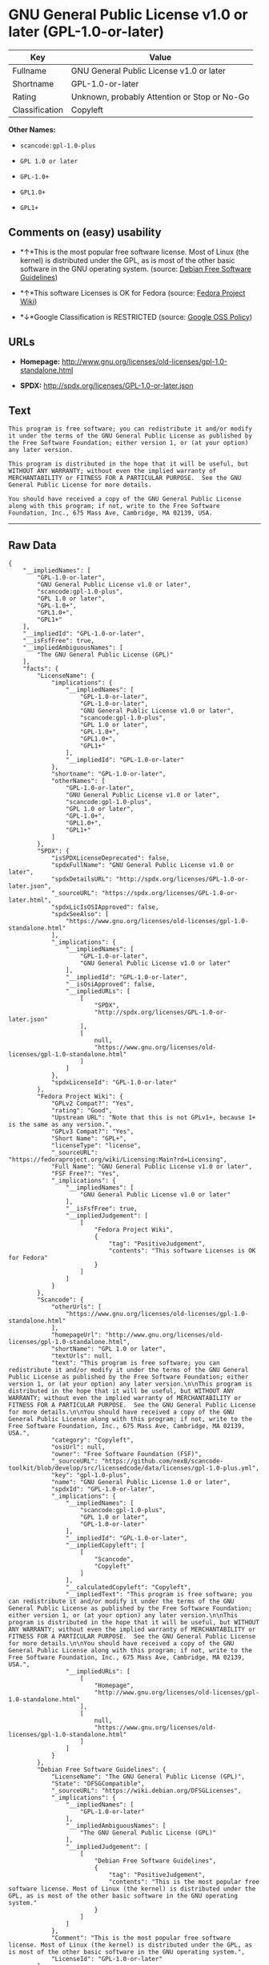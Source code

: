 * GNU General Public License v1.0 or later (GPL-1.0-or-later)

| Key              | Value                                          |
|------------------+------------------------------------------------|
| Fullname         | GNU General Public License v1.0 or later       |
| Shortname        | GPL-1.0-or-later                               |
| Rating           | Unknown, probably Attention or Stop or No-Go   |
| Classification   | Copyleft                                       |

*Other Names:*

- =scancode:gpl-1.0-plus=

- =GPL 1.0 or later=

- =GPL-1.0+=

- =GPL1.0+=

- =GPL1+=

** Comments on (easy) usability

- *↑*This is the most popular free software license. Most of Linux (the
  kernel) is distributed under the GPL, as is most of the other basic
  software in the GNU operating system. (source:
  [[https://wiki.debian.org/DFSGLicenses][Debian Free Software
  Guidelines]])

- *↑*This software Licenses is OK for Fedora (source:
  [[https://fedoraproject.org/wiki/Licensing:Main?rd=Licensing][Fedora
  Project Wiki]])

- *↓*Google Classification is RESTRICTED (source:
  [[https://opensource.google.com/docs/thirdparty/licenses/][Google OSS
  Policy]])

** URLs

- *Homepage:*
  http://www.gnu.org/licenses/old-licenses/gpl-1.0-standalone.html

- *SPDX:* http://spdx.org/licenses/GPL-1.0-or-later.json

** Text

#+BEGIN_EXAMPLE
  This program is free software; you can redistribute it and/or modify it under the terms of the GNU General Public License as published by the Free Software Foundation; either version 1, or (at your option) any later version.

  This program is distributed in the hope that it will be useful, but WITHOUT ANY WARRANTY; without even the implied warranty of MERCHANTABILITY or FITNESS FOR A PARTICULAR PURPOSE.  See the GNU General Public License for more details.

  You should have received a copy of the GNU General Public License along with this program; if not, write to the Free Software Foundation, Inc., 675 Mass Ave, Cambridge, MA 02139, USA.
#+END_EXAMPLE

--------------

** Raw Data

#+BEGIN_EXAMPLE
  {
      "__impliedNames": [
          "GPL-1.0-or-later",
          "GNU General Public License v1.0 or later",
          "scancode:gpl-1.0-plus",
          "GPL 1.0 or later",
          "GPL-1.0+",
          "GPL1.0+",
          "GPL1+"
      ],
      "__impliedId": "GPL-1.0-or-later",
      "__isFsfFree": true,
      "__impliedAmbiguousNames": [
          "The GNU General Public License (GPL)"
      ],
      "facts": {
          "LicenseName": {
              "implications": {
                  "__impliedNames": [
                      "GPL-1.0-or-later",
                      "GPL-1.0-or-later",
                      "GNU General Public License v1.0 or later",
                      "scancode:gpl-1.0-plus",
                      "GPL 1.0 or later",
                      "GPL-1.0+",
                      "GPL1.0+",
                      "GPL1+"
                  ],
                  "__impliedId": "GPL-1.0-or-later"
              },
              "shortname": "GPL-1.0-or-later",
              "otherNames": [
                  "GPL-1.0-or-later",
                  "GNU General Public License v1.0 or later",
                  "scancode:gpl-1.0-plus",
                  "GPL 1.0 or later",
                  "GPL-1.0+",
                  "GPL1.0+",
                  "GPL1+"
              ]
          },
          "SPDX": {
              "isSPDXLicenseDeprecated": false,
              "spdxFullName": "GNU General Public License v1.0 or later",
              "spdxDetailsURL": "http://spdx.org/licenses/GPL-1.0-or-later.json",
              "_sourceURL": "https://spdx.org/licenses/GPL-1.0-or-later.html",
              "spdxLicIsOSIApproved": false,
              "spdxSeeAlso": [
                  "https://www.gnu.org/licenses/old-licenses/gpl-1.0-standalone.html"
              ],
              "_implications": {
                  "__impliedNames": [
                      "GPL-1.0-or-later",
                      "GNU General Public License v1.0 or later"
                  ],
                  "__impliedId": "GPL-1.0-or-later",
                  "__isOsiApproved": false,
                  "__impliedURLs": [
                      [
                          "SPDX",
                          "http://spdx.org/licenses/GPL-1.0-or-later.json"
                      ],
                      [
                          null,
                          "https://www.gnu.org/licenses/old-licenses/gpl-1.0-standalone.html"
                      ]
                  ]
              },
              "spdxLicenseId": "GPL-1.0-or-later"
          },
          "Fedora Project Wiki": {
              "GPLv2 Compat?": "Yes",
              "rating": "Good",
              "Upstream URL": "Note that this is not GPLv1+, because 1+ is the same as any version.",
              "GPLv3 Compat?": "Yes",
              "Short Name": "GPL+",
              "licenseType": "license",
              "_sourceURL": "https://fedoraproject.org/wiki/Licensing:Main?rd=Licensing",
              "Full Name": "GNU General Public License v1.0 or later",
              "FSF Free?": "Yes",
              "_implications": {
                  "__impliedNames": [
                      "GNU General Public License v1.0 or later"
                  ],
                  "__isFsfFree": true,
                  "__impliedJudgement": [
                      [
                          "Fedora Project Wiki",
                          {
                              "tag": "PositiveJudgement",
                              "contents": "This software Licenses is OK for Fedora"
                          }
                      ]
                  ]
              }
          },
          "Scancode": {
              "otherUrls": [
                  "https://www.gnu.org/licenses/old-licenses/gpl-1.0-standalone.html"
              ],
              "homepageUrl": "http://www.gnu.org/licenses/old-licenses/gpl-1.0-standalone.html",
              "shortName": "GPL 1.0 or later",
              "textUrls": null,
              "text": "This program is free software; you can redistribute it and/or modify it under the terms of the GNU General Public License as published by the Free Software Foundation; either version 1, or (at your option) any later version.\n\nThis program is distributed in the hope that it will be useful, but WITHOUT ANY WARRANTY; without even the implied warranty of MERCHANTABILITY or FITNESS FOR A PARTICULAR PURPOSE.  See the GNU General Public License for more details.\n\nYou should have received a copy of the GNU General Public License along with this program; if not, write to the Free Software Foundation, Inc., 675 Mass Ave, Cambridge, MA 02139, USA.",
              "category": "Copyleft",
              "osiUrl": null,
              "owner": "Free Software Foundation (FSF)",
              "_sourceURL": "https://github.com/nexB/scancode-toolkit/blob/develop/src/licensedcode/data/licenses/gpl-1.0-plus.yml",
              "key": "gpl-1.0-plus",
              "name": "GNU General Public License 1.0 or later",
              "spdxId": "GPL-1.0-or-later",
              "_implications": {
                  "__impliedNames": [
                      "scancode:gpl-1.0-plus",
                      "GPL 1.0 or later",
                      "GPL-1.0-or-later"
                  ],
                  "__impliedId": "GPL-1.0-or-later",
                  "__impliedCopyleft": [
                      [
                          "Scancode",
                          "Copyleft"
                      ]
                  ],
                  "__calculatedCopyleft": "Copyleft",
                  "__impliedText": "This program is free software; you can redistribute it and/or modify it under the terms of the GNU General Public License as published by the Free Software Foundation; either version 1, or (at your option) any later version.\n\nThis program is distributed in the hope that it will be useful, but WITHOUT ANY WARRANTY; without even the implied warranty of MERCHANTABILITY or FITNESS FOR A PARTICULAR PURPOSE.  See the GNU General Public License for more details.\n\nYou should have received a copy of the GNU General Public License along with this program; if not, write to the Free Software Foundation, Inc., 675 Mass Ave, Cambridge, MA 02139, USA.",
                  "__impliedURLs": [
                      [
                          "Homepage",
                          "http://www.gnu.org/licenses/old-licenses/gpl-1.0-standalone.html"
                      ],
                      [
                          null,
                          "https://www.gnu.org/licenses/old-licenses/gpl-1.0-standalone.html"
                      ]
                  ]
              }
          },
          "Debian Free Software Guidelines": {
              "LicenseName": "The GNU General Public License (GPL)",
              "State": "DFSGCompatible",
              "_sourceURL": "https://wiki.debian.org/DFSGLicenses",
              "_implications": {
                  "__impliedNames": [
                      "GPL-1.0-or-later"
                  ],
                  "__impliedAmbiguousNames": [
                      "The GNU General Public License (GPL)"
                  ],
                  "__impliedJudgement": [
                      [
                          "Debian Free Software Guidelines",
                          {
                              "tag": "PositiveJudgement",
                              "contents": "This is the most popular free software license. Most of Linux (the kernel) is distributed under the GPL, as is most of the other basic software in the GNU operating system."
                          }
                      ]
                  ]
              },
              "Comment": "This is the most popular free software license. Most of Linux (the kernel) is distributed under the GPL, as is most of the other basic software in the GNU operating system.",
              "LicenseId": "GPL-1.0-or-later"
          },
          "Override": {
              "oNonCommecrial": null,
              "implications": {
                  "__impliedNames": [
                      "GPL-1.0-or-later",
                      "GPL-1.0+",
                      "GPL1.0+",
                      "GPL1+"
                  ],
                  "__impliedId": "GPL-1.0-or-later"
              },
              "oName": "GPL-1.0-or-later",
              "oOtherLicenseIds": [
                  "GPL-1.0+",
                  "GPL1.0+",
                  "GPL1+"
              ],
              "oDescription": null,
              "oJudgement": null,
              "oCompatibilities": null,
              "oRatingState": null
          },
          "Google OSS Policy": {
              "rating": "RESTRICTED",
              "_sourceURL": "https://opensource.google.com/docs/thirdparty/licenses/",
              "id": "GPL-1.0-or-later",
              "_implications": {
                  "__impliedNames": [
                      "GPL-1.0-or-later"
                  ],
                  "__impliedJudgement": [
                      [
                          "Google OSS Policy",
                          {
                              "tag": "NegativeJudgement",
                              "contents": "Google Classification is RESTRICTED"
                          }
                      ]
                  ]
              }
          }
      },
      "__impliedJudgement": [
          [
              "Debian Free Software Guidelines",
              {
                  "tag": "PositiveJudgement",
                  "contents": "This is the most popular free software license. Most of Linux (the kernel) is distributed under the GPL, as is most of the other basic software in the GNU operating system."
              }
          ],
          [
              "Fedora Project Wiki",
              {
                  "tag": "PositiveJudgement",
                  "contents": "This software Licenses is OK for Fedora"
              }
          ],
          [
              "Google OSS Policy",
              {
                  "tag": "NegativeJudgement",
                  "contents": "Google Classification is RESTRICTED"
              }
          ]
      ],
      "__impliedCopyleft": [
          [
              "Scancode",
              "Copyleft"
          ]
      ],
      "__calculatedCopyleft": "Copyleft",
      "__isOsiApproved": false,
      "__impliedText": "This program is free software; you can redistribute it and/or modify it under the terms of the GNU General Public License as published by the Free Software Foundation; either version 1, or (at your option) any later version.\n\nThis program is distributed in the hope that it will be useful, but WITHOUT ANY WARRANTY; without even the implied warranty of MERCHANTABILITY or FITNESS FOR A PARTICULAR PURPOSE.  See the GNU General Public License for more details.\n\nYou should have received a copy of the GNU General Public License along with this program; if not, write to the Free Software Foundation, Inc., 675 Mass Ave, Cambridge, MA 02139, USA.",
      "__impliedURLs": [
          [
              "SPDX",
              "http://spdx.org/licenses/GPL-1.0-or-later.json"
          ],
          [
              null,
              "https://www.gnu.org/licenses/old-licenses/gpl-1.0-standalone.html"
          ],
          [
              "Homepage",
              "http://www.gnu.org/licenses/old-licenses/gpl-1.0-standalone.html"
          ]
      ]
  }
#+END_EXAMPLE